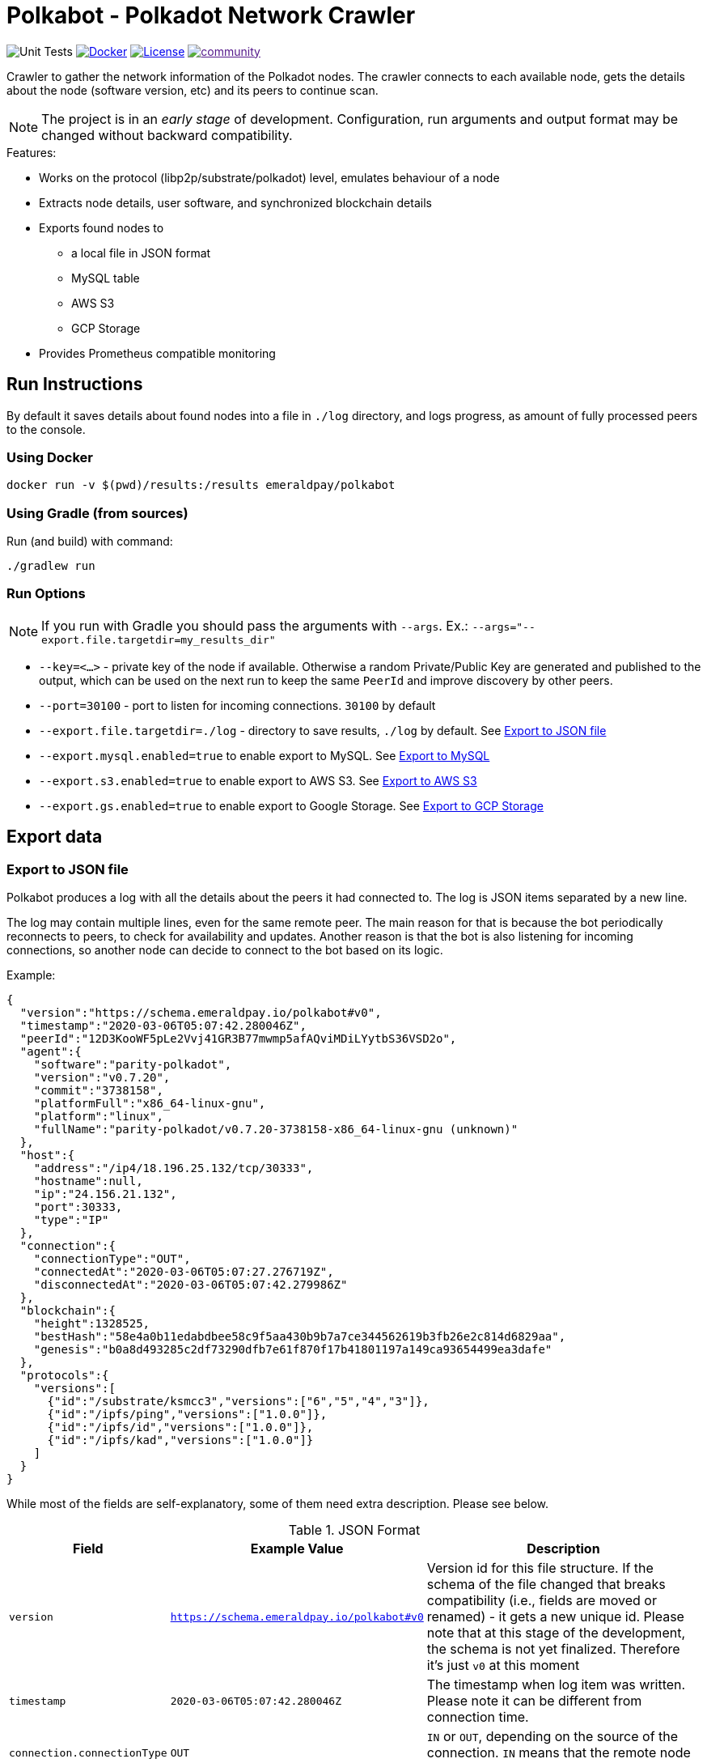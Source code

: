 = Polkabot - Polkadot Network Crawler

image:https://github.com/emeraldpay/polkabot/workflows/Tests/badge.svg["Unit Tests"]
image:https://img.shields.io/docker/pulls/emeraldpay/polkabot?style=flat-square["Docker",link="https://hub.docker.com/r/emeraldpay/polkabot"]
image:https://img.shields.io/github/license/emeraldpay/polkabot.svg?style=flat-square&maxAge=2592000["License",link="https://github.com/emeraldpay/polkabot/blob/master/LICENSE"]
image:https://badges.gitter.im/emeraldpay/community.svg[link="https://gitter.im/emeraldpay/community?utm_source=badge&utm_medium=badge&utm_campaign=pr-badge]

Crawler to gather the network information of the Polkadot nodes. The crawler connects to each available node, gets the
details about the node (software version, etc) and its peers to continue scan.

NOTE: The project is in an _early stage_ of development. Configuration, run arguments and output format may be changed
      without backward compatibility.

.Features:
- Works on the protocol (libp2p/substrate/polkadot) level, emulates behaviour of a node
- Extracts node details, user software, and synchronized blockchain details
- Exports found nodes to
** a local file in JSON format
** MySQL table
** AWS S3
** GCP Storage
- Provides Prometheus compatible monitoring

== Run Instructions

By default it saves details about found nodes into a file in `./log` directory, and logs progress, as amount of
fully processed peers to the console.

=== Using Docker

----
docker run -v $(pwd)/results:/results emeraldpay/polkabot
----

=== Using Gradle (from sources)

.Run (and build) with command:
----
./gradlew run
----

=== Run Options

NOTE: If you run with Gradle you should pass the arguments with `--args`. Ex.: `--args="--export.file.targetdir=my_results_dir"`

- `--key=<...>` - private key of the node if available. Otherwise a random Private/Public Key are generated and published
to the output, which can be used on the next run to keep the same `PeerId` and improve discovery by other peers.
- `--port=30100` - port to listen for incoming connections. `30100` by default
- `--export.file.targetdir=./log` - directory to save results, `./log` by default. See <<export-json>>
- `--export.mysql.enabled=true` to enable export to MySQL. See <<export-mysql>>
- `--export.s3.enabled=true` to enable export to AWS S3. See <<export-s3>>
- `--export.gs.enabled=true` to enable export to Google Storage. See <<export-gcp-storage>>

== Export data

[#export-json]
=== Export to JSON file

Polkabot produces a log with all the details about the peers it had connected to. The log is JSON items separated by a
new line.

The log may contain multiple lines, even for the same remote peer. The main reason for that is because the bot periodically
reconnects to peers, to check for availability and updates. Another reason is that the bot is also listening for incoming
connections, so another node can decide to connect to the bot based on its logic.

.Example:
[source, json]
----
{
  "version":"https://schema.emeraldpay.io/polkabot#v0",
  "timestamp":"2020-03-06T05:07:42.280046Z",
  "peerId":"12D3KooWF5pLe2Vvj41GR3B77mwmp5afAQviMDiLYytbS36VSD2o",
  "agent":{
    "software":"parity-polkadot",
    "version":"v0.7.20",
    "commit":"3738158",
    "platformFull":"x86_64-linux-gnu",
    "platform":"linux",
    "fullName":"parity-polkadot/v0.7.20-3738158-x86_64-linux-gnu (unknown)"
  },
  "host":{
    "address":"/ip4/18.196.25.132/tcp/30333",
    "hostname":null,
    "ip":"24.156.21.132",
    "port":30333,
    "type":"IP"
  },
  "connection":{
    "connectionType":"OUT",
    "connectedAt":"2020-03-06T05:07:27.276719Z",
    "disconnectedAt":"2020-03-06T05:07:42.279986Z"
  },
  "blockchain":{
    "height":1328525,
    "bestHash":"58e4a0b11edabdbee58c9f5aa430b9b7a7ce344562619b3fb26e2c814d6829aa",
    "genesis":"b0a8d493285c2df73290dfb7e61f870f17b41801197a149ca93654499ea3dafe"
  },
  "protocols":{
    "versions":[
      {"id":"/substrate/ksmcc3","versions":["6","5","4","3"]},
      {"id":"/ipfs/ping","versions":["1.0.0"]},
      {"id":"/ipfs/id","versions":["1.0.0"]},
      {"id":"/ipfs/kad","versions":["1.0.0"]}
    ]
  }
}
----

While most of the fields are self-explanatory, some of them need extra description. Please see below.

.JSON Format
[cols="2a,2a,5"]
|===
| Field | Example Value | Description

| `version`
| `https://schema.emeraldpay.io/polkabot#v0`
| Version id for this file structure. If the schema of the file changed that breaks compatibility (i.e., fields are
  moved or renamed) - it gets a new unique id. Please note that at this stage of the development, the schema is not yet
  finalized. Therefore it's just `v0` at this moment

| `timestamp`
| `2020-03-06T05:07:42.280046Z`
| The timestamp when log item was written. Please note it can be different from connection time.

| `connection.connectionType`
| `OUT`
| `IN` or `OUT`, depending on the source of the connection. `IN` means that the remote node initiated connection to the bot.

| `protocols`
|
| List of protocols (in terms of libp2p) supported by the remote peer

|===

.Run options
[cols="3a,2a,5a"]
|===
| Option | Default value | Description

| `--export.file.targetdir`
| `./log`
| Path to store log files

| `--export.file.timelimit`
| `60m`
| Max time period to log into a single file. I.e., by default a new log file will be created every 60 minutes.
Value range: `1m` to `24h`

|===

[#export-mysql]
=== Export to MySQL

Polkabot can be configured to export nodes to a MySQL table.

.How it works:

- The bot only appends a new information, and if you need to clean up the table, you have to run an external scheduled job to do so.
- The table is going to have duplicate lines, appended each time the bot hit a peer. Use `SELECT DISTINCT` to get uniq peers.
- Table name: *nodes*.

.Table definition SQL
[source, sql]
----
CREATE TABLE `nodes` (
  `id` int(11) unsigned NOT NULL AUTO_INCREMENT,
  `found_at` timestamp NOT NULL DEFAULT CURRENT_TIMESTAMP,
  `ip` varchar(45) DEFAULT NULL,
  `peer_id` varchar(200) DEFAULT NULL,
  `agent_full` varchar(128) DEFAULT NULL,
  `agent_app` varchar(64) DEFAULT NULL,
  `agent_version` varchar(64) DEFAULT NULL,
  `genesis` char(66) DEFAULT NULL,
  PRIMARY KEY (`id`)
) ENGINE=InnoDB AUTO_INCREMENT=197 DEFAULT CHARSET=utf8;
----

.MySQL Table Structure
[cols="1a,3a,5"]
|===
| Column | Example | Description

| `found_at` | `2020-03-27 00:05:58` | Timestamp when the peer was found
| `ip` | `34.4.25.101` | IP address
| `peer_id` |  | PeerId
| `agent_full` | `parity-polkadot/v0.7.28-7f59f2c-x86\_64-linux-gnu (unknown)` | Full agent name
| `agent_app` | `parity-polkadot` | Type of software
| `agent_version` | `v0.7.28` | Software version
| `genesis` | `b0a8d493285c2df73290dfb7e61f870f` `17b41801197a149ca93654499ea3dafe` | Hash of the genesis block

|===

.Run options
[cols="3a,2a,5a"]
|===
| Option | Default value | Description

| `--export.mysql.enabled`
| `false`
| Enable/disable export to MySQL

| `--export.mysql.url`
| `localhost:3306/polkadot`
| URL to connect. Format `${HOST}:${PORT}/${DATABASE}`

| `--export.mysql.username`
| `polkadot`
| Username

| `--export.mysql.password`
|
| User password
|===

.Example:
----
docker run -v $(pwd)/results:/results emeraldpay/polkabot \
   --export.mysql.enabled=true \
   --export.mysql.url=10.0.2.100:3306/polkadot \
   --export.mysql.password=123456
----

[#export-s3]
=== Export to AWS S3

Setup Polkabot to upload logs to the Amazon AWS S3 bucket. Please note that the files are uploaded once they are
finished (i.e. closed) by JSON exporter. By default it's every 60 minutes. See <<export-json>>

.Run options
[cols="3a,2a,5a"]
|===
| Option | Default value | Description

| `--export.s3.enabled`
| `false`
| Enable/disable export to AWS S3

| `--export.s3.region`
| `us-east-1`
| (required) AWS Region

| `--export.s3.bucket`
|
| (required) S3 Bucket to upload files

| `--export.s3.path`
|
| (optional) Path prefix, i.e. a directory. Example: `--export.s3.path=polkadot/` (note trailing slash)

| `--export.s3.accesskey` +
`--export.s3.secretkey`
|
| (required) AWS credentials
|===

.Example:
----
docker run -v $(pwd)/results:/results emeraldpay/polkabot \
  --export.s3.enabled=true \
  --export.s3.accesskey=AKIJF5KA05L1JAF \
  --export.s3.secretkey=i85aGTgtzh39t9+h8gka9bkbAEW1lgIYVC811Aoe \
  --export.s3.bucket=my-crawler-bucket \
  --export.s3.region=us-east-1 \
  --export.s3.path=polkadot/
----

[#export-gcp-storage]
=== Export to GCP Storage

Setup Polkabot to upload logs to the Google Cloud Storage bucket. Please note that the files are uploaded once they are
finished (i.e. closed) by JSON exporter. By default it's every 60 minutes. See <<export-json>>

.Run options
[cols="3a,2a,5a"]
|===
| Option | Default value | Description

| `--export.gs.enabled`
| `false`
| Enable/disable export to GCP Storage

| `--export.gs.bucket`
|
| (required) GCP Bucket name to upload files

| `--export.gs.path`
|
| (optional) Path prefix, i.e. a directory. Example: `--export.gs.path=polkadot/` (note trailing slash)

| `--export.gs.credentials`
|
| (optional) Path to JSON file with credentials
|===

.Example:
----
docker run -v $(pwd)/results:/results -v $(pwd)/gcloud.json:/etc/polkabot/gcloud.json emeraldpay/polkabot \
  --export.gs.enabled=true \
  --export.gs.credentials=/etc/polkabot/gcloud.json \
  --export.gs.bucket=my-crawler-bucket \
  --export.gs.path=polkadot/
----

== Monitoring

=== Monitor with Prometheus

Application exports Prometheus compatible status at http://127.0.0.1:1234

.Run options
[cols="3a,2a,5a"]
|===
| Option | Default value | Description

| `--prometheus.host`
| `127.0.0.1`
| Host to bind Prometheus exporter

| `--prometheus.port`
| `1234`
| Port to bind Prometheus exporter
|===


.Exported metrics
[cols="2a,2a,2a,5a"]
|===
| Name | Labels | Type | Description

| `polkabot_transfer_bytes_total`
| `dir_conn` + `dir_trans`
| Counter
| Total Bytes transferred by the crawler.

| `polkabot_msgs_total`
| `dir_conn` + `dir_trans`
| Counter
| Total messages transferred

| `polkabot_connection_errors_total`
| `conn_err_type`
| Counter
| Connection errors, i.e. timeout, host inaccessible, etc

| `polkabot_protocol_errors_total`
| `dir` + `proto_level`
| Counter
| Error specific for the libp2p or Polkadot protocol

| `polkabot_discover_total`
|
| Counter
| Discovered addresses

| `polkabot_connect_total`
| `dir`
| Counter
| Connections to peers

| `polkabot_connect_ok_total`
| `dir`
| Counter
| Successfully finished connections to peers

| `polkabot_peers_reported_total`
|
| Histogram
| How many neighbour peers were reported by a connection

| `polkabot_connection_time_seconds`
|
| Summary
| Time spent on a connection. With the following quantiles: 90% (+/- 1%), 95% (+/- 0.5%), 99% (+/- 0.1%)


|===

.Labels
[cols="2a,2a,5a"]
|===
| Label | Options | Description

| `dir`
| `in`, `out`
| Direction of the connection, i.e. `out` when bot connects to another
peer, and `in` when processing an incoming connection.

| `dir_trans`
| `in`, `out`
| Direction of the bytes transferred, i.e. inside a connection.

| `conn_err_type`
| `timeout`, `io`, `internal`
| Type of a connection error

| `proto_level`
| `mplex`, `noise`
| Level on which an error happened.

|===


In addition to the metrics above the application exports JVM metrics (such as memory use, threads, etc),
and process (file descriptors, etc) metrics.
All of those metrics are available under `jvm_` namespace, or under `process_`.

== Development

=== Design overview

.System requirements:
- Java 11+
- Gradle 5.6+
- (optional) port 30100 accessible from the internet to accept incoming connections


.Design decisions:
- Uses https://projectreactor.io/[Spring Reactor] and https://en.wikipedia.org/wiki/Reactive_Streams[reactive streams] idea
  in general. It allows opening many non-blocking connections with minimal overhead, avoiding threads and state
  synchronization, which is especially crucial for a crawler to make sure it can process hundreds of peers and thousands
  of connections in parallel.
- Because the libp2p library for JVM was not production ready at the moment of the development, the required subset of
  the Libp2p protocol was implemented from scratch. Polkabot implementation has only part of the protocol that is specific
  for bot functionality and may be missing many other features.
- A similar situation is for SCALE codec, which didn't have any implementation for JVM. Therefore Polkabot has its own
  small unoptimized implementation, which is suitable only for reading some types of messages that bot is accessing.
- The bot is designed for aggressive use of the protocol, just to gather all important details from remotes. It doesn't
  follow some of the Libp2p and Substrate protocols guidelines, it uses many shortcuts and sometimes deliberately ignores
  or misuses parts of the protocols to get job done.

=== Build Instructions

To build the source code please install Gradle from the website https://gradle.org/, or through SDKMAN https://sdkman.io/


.Local build
----
gradle build
----

.To build local Docker image:
----
gradle jibDockerBuild

...

docker run emeraldpay/polkabot
----


== License

The core project code is released under Apache 2.0 license.

File `src/proto/dht.proto`, with the definition of DHT Protobuf messages, is taken from libp2p specification and has
the same license as it specified for the specification.